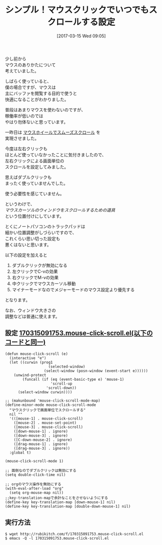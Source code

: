 #+BLOG: rubikitch
#+POSTID: 2073
#+DATE: [2017-03-15 Wed 09:05]
#+PERMALINK: mouse-click-scroll
#+OPTIONS: toc:nil num:nil todo:nil pri:nil tags:nil ^:nil \n:t -:nil tex:nil ':nil
#+ISPAGE: nil
# (progn (erase-buffer)(find-file-hook--org2blog/wp-mode))
#+DESCRIPTION:マウスクリックで常にスクロールするための設定。ノートパソコンでは特におすすめ。
#+BLOG: rubikitch
#+CATEGORY: カーソル移動
#+TAGS: マウス, るびきちオススメ, 
#+TITLE: シンプル！マウスクリックでいつでもスクロールする設定
#+begin: org2blog-tags
# content-length: 2033

#+end:
少し前から
マウスのありかたについて
考えていました。

しばらく使っていると、
僕の場合ですが、マウスは
主にバッファを閲覧する目的で使うと
快適になることがわかりました。

普段はあまりマウスを使わないのですが、
稼働率が低いのでは
やはり勿体ないと思っています。

一昨日は [[http://emacs.rubikitch.com/mouse-wheel/][マウスホイールでスムーズスクロール]] を
実現させました。

今度は左右クリックも
ほとんど使っていなかったことに気付きましたので、
左右クリックによる画面単位の
スクロールを設定してみました。

思えばダブルクリックも
まったく使っていませんでした。

使う必要性を感じていません。

というわけで、
/マウスカーソルのウィンドウをスクロールするための道具/
という位置付けにしています。

とくにノートパソコンのトラックパッドは
細かい位置調整がしづらいですので、
これくらい思い切った設定も
悪くはないと思います。

以下の設定を加えると

1. ダブルクリックが無効になる
2. 左クリックでC-vの効果
3. 右クリックでM-vの効果
4. 中クリックでマウスカーソル移動
5. マイナーモードなのでメジャーモードのマウス設定より優先する

となります。

なお、ウィンドウ大きさの
調整などは普通に使えます。

** 設定 [[http://rubikitch.com/f/170315091753.mouse-click-scroll.el][170315091753.mouse-click-scroll.el(以下のコードと同一)]]
#+BEGIN: include :file "/r/sync/junk/170315/170315091753.mouse-click-scroll.el"
#+BEGIN_SRC fundamental
(defun mouse-click-scroll (e)
  (interactive "e")
  (let ((curwin (prog1
                    (selected-window)
                  (select-window (posn-window (event-start e))))))
    (unwind-protect
        (funcall (if (eq (event-basic-type e) 'mouse-1)
                     'scroll-up
                   'scroll-down))
      (select-window curwin))))

;; (makunbound 'mouse-click-scroll-mode-map)
(define-minor-mode mouse-click-scroll-mode
  "マウスクリックで画面単位でスクロールする"
  nil ""
  '(([mouse-1] . mouse-click-scroll)
    ([mouse-2] . mouse-set-point)
    ([mouse-3] . mouse-click-scroll)
    ([down-mouse-1] . ignore)
    ([down-mouse-3] . ignore)
    ([C-down-mouse-2] . ignore)
    ([drag-mouse-1] . ignore)
    ([drag-mouse-3] . ignore))
  :global t)

(mouse-click-scroll-mode 1)

;; 面倒なのでダブルクリックは無効にする
(setq double-click-time nil)

;; orgのマウス操作を無効にする
(with-eval-after-load "org"
  (setq org-mouse-map nil))
;;key-translation-mapで余計なことをさせないようにする
(define-key key-translation-map [down-mouse-1] nil)
(define-key key-translation-map [double-down-mouse-1] nil)
#+END_SRC

#+END:

** 実行方法
#+BEGIN_EXAMPLE
$ wget http://rubikitch.com/f/170315091753.mouse-click-scroll.el
$ emacs -Q -l 170315091753.mouse-click-scroll.el
#+END_EXAMPLE




# (progn (forward-line 1)(shell-command "screenshot-time.rb org_template" t))
